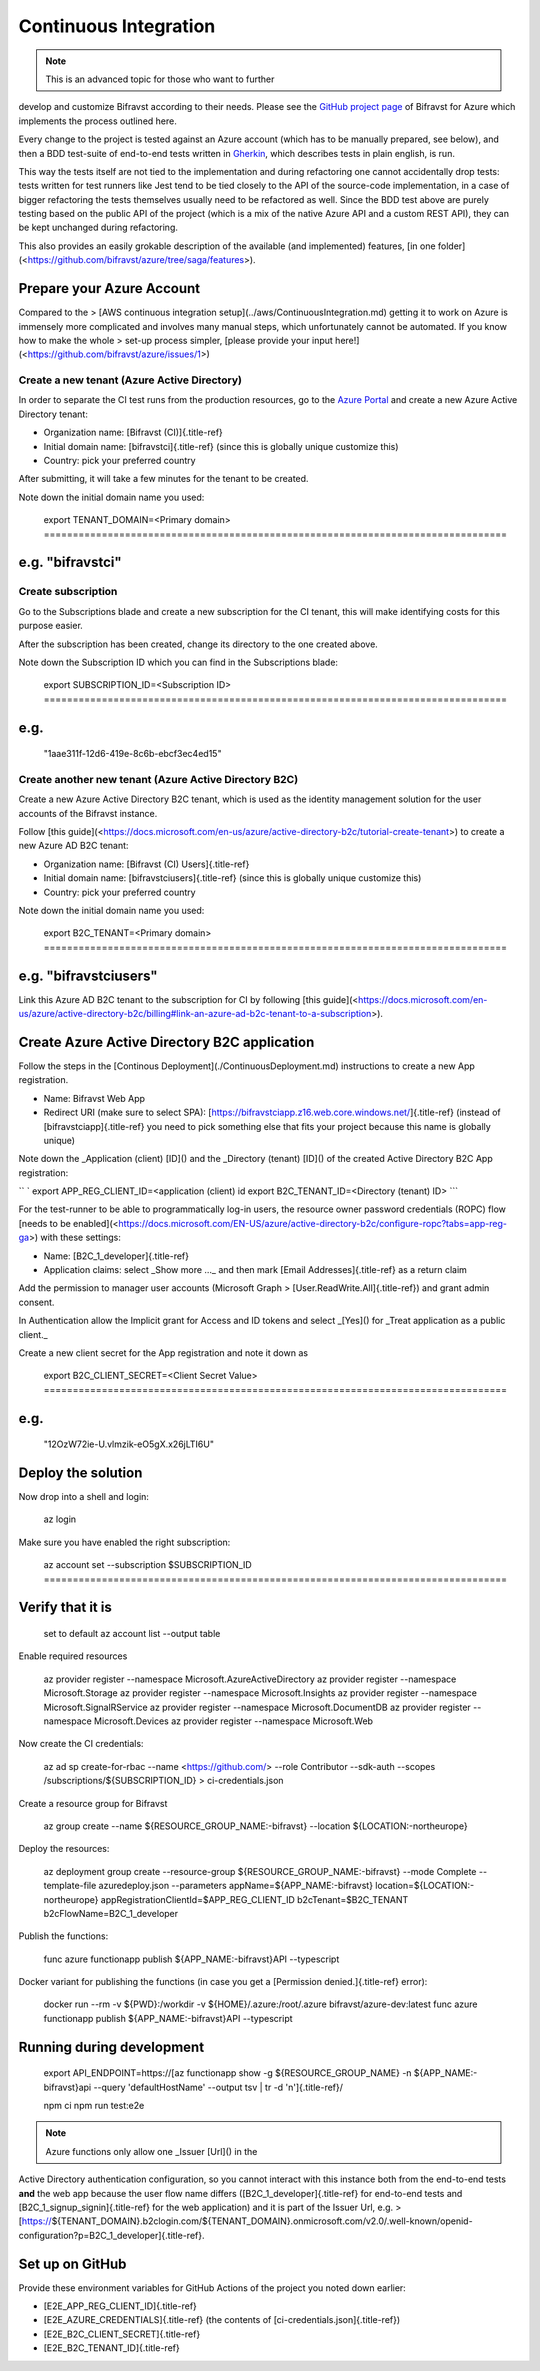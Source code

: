 ================================================================================
Continuous Integration
================================================================================

.. note::

     This is an advanced topic for those who want to further
develop and \    customize Bifravst according to their needs. Please see
the \    `GitHub project page <https://github.com/bifravst/azure/>`_ of
Bifravst for \    Azure which implements the process outlined here.

Every change to the project is tested against an Azure account (which
has to be manually prepared, see below), and then a BDD test-suite of
end-to-end tests written in
`Gherkin <https://cucumber.io/docs/gherkin/>`_, which describes tests
in plain english, is run.

This way the tests itself are not tied to the implementation and during
refactoring one cannot accidentally drop tests: tests written for test
runners like Jest tend to be tied closely to the API of the source-code
implementation, in a case of bigger refactoring the tests themselves
usually need to be refactored as well. Since the BDD test above are
purely testing based on the public API of the project (which is a mix of
the native Azure API and a custom REST API), they can be kept unchanged
during refactoring.

This also provides an easily grokable description of the available (and
implemented) features, \[in one
folder\](<https://github.com/bifravst/azure/tree/saga/features>).

Prepare your Azure Account
================================================================================

.. warning::

Compared to the \> \[AWS continuous integration
setup\](../aws/ContinuousIntegration.md) getting it \    to work on Azure
is immensely more complicated and involves many manual steps, \    which
unfortunately cannot be automated. If you know how to make the whole \>
set-up process simpler, \    \[please provide your input
here!\](<https://github.com/bifravst/azure/issues/1>)

Create a new tenant (Azure Active Directory)
--------------------------------------------------------------------------------

In order to separate the CI test runs from the production resources, go
to the `Azure Portal <https://portal.azure.com/>`_ and create a new
Azure Active Directory tenant:

-   Organization name: [Bifravst (CI)]{.title-ref}
-   Initial domain name: [bifravstci]{.title-ref} (since this is
    globally unique customize this)
-   Country: pick your preferred country

After submitting, it will take a few minutes for the tenant to be
created.

Note down the initial domain name you used:

    export TENANT_DOMAIN=\<Primary domain\> ================================================================================
e.g. \"bifravstci\"
================================================================================

Create subscription
--------------------------------------------------------------------------------

Go to the Subscriptions blade and create a new subscription for the CI
tenant, this will make identifying costs for this purpose easier.

After the subscription has been created, change its directory to the one
created above.

Note down the Subscription ID which you can find in the Subscriptions
blade:

    export SUBSCRIPTION_ID=\<Subscription ID\> ================================================================================
e.g.
================================================================================
    \"1aae311f-12d6-419e-8c6b-ebcf3ec4ed15\"

Create another new tenant (Azure Active Directory B2C)
--------------------------------------------------------------------------------

Create a new Azure Active Directory B2C tenant, which is used as the
identity management solution for the user accounts of the Bifravst
instance.

Follow \[this
guide\](<https://docs.microsoft.com/en-us/azure/active-directory-b2c/tutorial-create-tenant>)
to create a new Azure AD B2C tenant:

-   Organization name: [Bifravst (CI) Users]{.title-ref}
-   Initial domain name: [bifravstciusers]{.title-ref} (since this is
    globally unique customize this)
-   Country: pick your preferred country

Note down the initial domain name you used:

    export B2C_TENANT=\<Primary domain\> ================================================================================
e.g. \"bifravstciusers\"
================================================================================

Link this Azure AD B2C tenant to the subscription for CI by following
\[this
guide\](<https://docs.microsoft.com/en-us/azure/active-directory-b2c/billing#link-an-azure-ad-b2c-tenant-to-a-subscription>).

Create Azure Active Directory B2C application
================================================================================

Follow the steps in the \[Continous
Deployment\](./ContinuousDeployment.md) instructions to create a new App
registration.

-   Name: Bifravst Web App
-   Redirect URI (make sure to select SPA):
    [https://bifravstciapp.z16.web.core.windows.net/]{.title-ref}
    (instead of [bifravstciapp]{.title-ref} you need to pick something
    else that fits your project because this name is globally unique)

Note down the \_Application (client) [ID]() and the \_Directory (tenant)
[ID]() of the created Active Directory B2C App registration:

`` ` export APP_REG_CLIENT_ID=<application (client) id    export B2C_TENANT_ID=<Directory (tenant) ID> ``\`

For the test-runner to be able to programmatically log-in users, the
resource owner password credentials (ROPC) flow \[needs to be
enabled\](<https://docs.microsoft.com/EN-US/azure/active-directory-b2c/configure-ropc?tabs=app-reg-ga>)
with these settings:

-   Name: [B2C_1\_developer]{.title-ref}
-   Application claims: select \_Show more \...\_ and then mark [Email
    Addresses]{.title-ref} as a return claim

Add the permission to manager user accounts (Microsoft Graph \>
[User.ReadWrite.All]{.title-ref}) and grant admin consent.

In Authentication allow the Implicit grant for Access and ID tokens and
select \_[Yes]() for \_Treat application as a public client.\_

Create a new client secret for the App registration and note it down as

    export B2C_CLIENT_SECRET=\<Client Secret Value\> ================================================================================
e.g.
================================================================================
    \"12OzW72ie-U.vlmzik-eO5gX.x26jLTI6U\"

Deploy the solution
================================================================================

Now drop into a shell and login:

    az login

Make sure you have enabled the right subscription:

    az account set \--subscription \$SUBSCRIPTION_ID ================================================================================
Verify that it is
================================================================================
    set to default az account list \--output table

Enable required resources

    az provider register \--namespace Microsoft.AzureActiveDirectory az
    provider register \--namespace Microsoft.Storage az provider register
    \--namespace Microsoft.Insights az provider register \--namespace
    Microsoft.SignalRService az provider register \--namespace
    Microsoft.DocumentDB az provider register \--namespace
    Microsoft.Devices az provider register \--namespace Microsoft.Web

Now create the CI credentials:

    az ad sp create-for-rbac \--name <https://github.com/> \--role
    Contributor \--sdk-auth \--scopes /subscriptions/\${SUBSCRIPTION_ID}
    \> ci-credentials.json

Create a resource group for Bifravst

    az group create \--name \${RESOURCE_GROUP_NAME:-bifravst} \--location
    \${LOCATION:-northeurope}

Deploy the resources:

    az deployment group create \--resource-group
    \${RESOURCE_GROUP_NAME:-bifravst} \--mode Complete \--template-file
    azuredeploy.json \--parameters appName=\${APP_NAME:-bifravst}
    location=\${LOCATION:-northeurope}
    appRegistrationClientId=\$APP_REG_CLIENT_ID b2cTenant=\$B2C_TENANT
    b2cFlowName=B2C_1\_developer

Publish the functions:

    func azure functionapp publish \${APP_NAME:-bifravst}API \--typescript

Docker variant for publishing the functions (in case you get a
[Permission denied.]{.title-ref} error):

    docker run \--rm -v \${PWD}:/workdir -v \${HOME}/.azure:/root/.azure
    bifravst/azure-dev:latest func azure functionapp publish
    \${APP_NAME:-bifravst}API \--typescript

Running during development
================================================================================

    export API_ENDPOINT=https://[az functionapp show -g
    \${RESOURCE_GROUP_NAME} -n \${APP_NAME:-bifravst}api \--query
    \'defaultHostName\' \--output tsv \| tr -d \'n\']{.title-ref}/
    
    npm ci npm run test:e2e

.. note::

     Azure functions only allow one \_Issuer [Url]() in the
Active Directory \    authentication configuration, so you cannot interact
with this instance both \    from the end-to-end tests **and** the web app
because the user flow name \    differs ([B2C_1\_developer]{.title-ref}
for end-to-end tests and [B2C_1\_signup_signin]{.title-ref} for \    the
web application) and it is part of the Issuer Url, e.g. \>
[https://\${TENANT_DOMAIN}.b2clogin.com/\${TENANT_DOMAIN}.onmicrosoft.com/v2.0/.well-known/openid-configuration?p=B2C_1\_developer]{.title-ref}.

Set up on GitHub
================================================================================

Provide these environment variables for GitHub Actions of the project
you noted down earlier:

-   [E2E_APP_REG_CLIENT_ID]{.title-ref}
-   [E2E_AZURE_CREDENTIALS]{.title-ref} (the contents of
    [ci-credentials.json]{.title-ref})
-   [E2E_B2C_CLIENT_SECRET]{.title-ref}
-   [E2E_B2C_TENANT_ID]{.title-ref}
